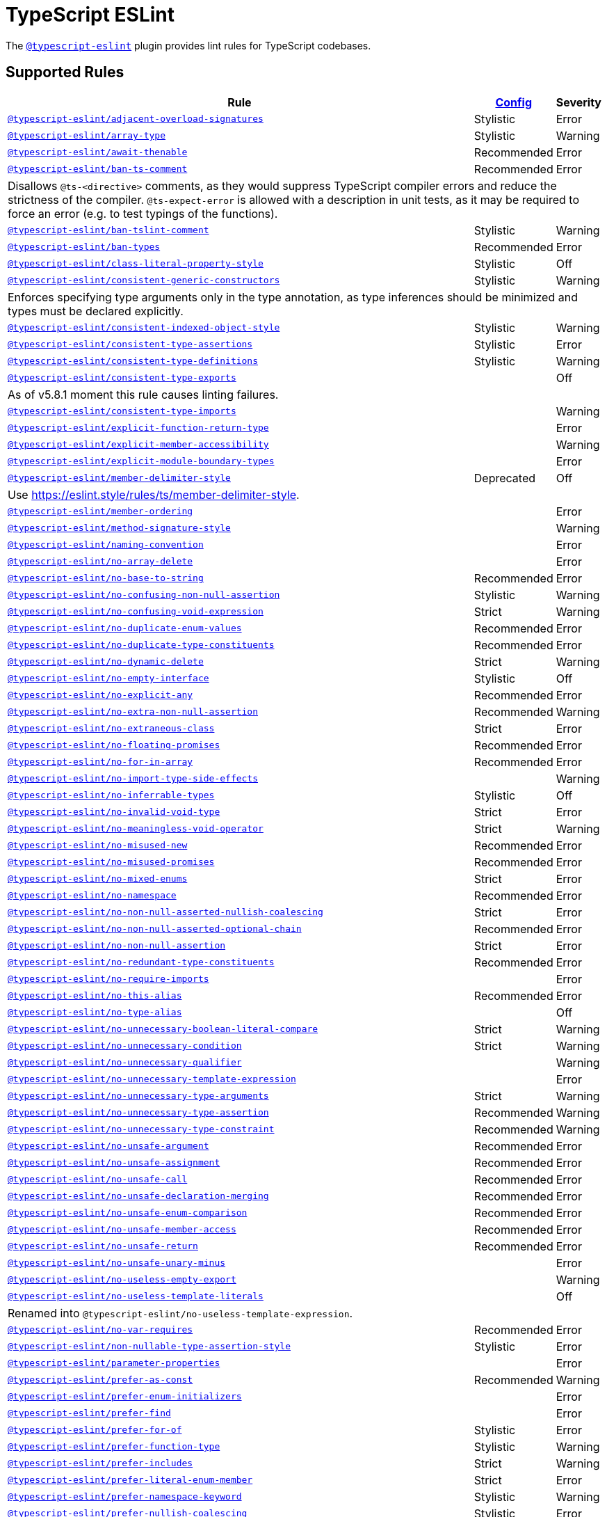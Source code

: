 = TypeScript ESLint
:ts-eslint-rules: https://typescript-eslint.io/rules

The `link:https://typescript-eslint.io[@typescript-eslint]` plugin provides lint rules for TypeScript codebases.


== Supported Rules

[cols="~,1,1"]
|===
| Rule | {ts-eslint-rules}/#supported-rules[Config] | Severity

| `link:{ts-eslint-rules}/adjacent-overload-signatures/[@typescript-eslint/adjacent-overload-signatures]`
| Stylistic
| Error

| `link:{ts-eslint-rules}/array-type/[@typescript-eslint/array-type]`
| Stylistic
| Warning

| `link:{ts-eslint-rules}/await-thenable/[@typescript-eslint/await-thenable]`
| Recommended
| Error

| `link:{ts-eslint-rules}/ban-ts-comment/[@typescript-eslint/ban-ts-comment]`
| Recommended
| Error
3+| Disallows `@ts-<directive>` comments, as they would suppress TypeScript compiler errors and reduce the strictness of the compiler.
`@ts-expect-error` is allowed with a description in unit tests,
as it may be required to force an error
(e.g. to test typings of the functions).

| `link:{ts-eslint-rules}/ban-tslint-comment/[@typescript-eslint/ban-tslint-comment]`
| Stylistic
| Warning

| `link:{ts-eslint-rules}/ban-types/[@typescript-eslint/ban-types]`
| Recommended
| Error

| `link:{ts-eslint-rules}/class-literal-property-style/[@typescript-eslint/class-literal-property-style]`
| Stylistic
| Off

| `link:{ts-eslint-rules}/consistent-generic-constructors/[@typescript-eslint/consistent-generic-constructors]`
| Stylistic
| Warning
3+| Enforces specifying type arguments only in the type annotation,
as type inferences should be minimized and types must be declared explicitly.

| `link:{ts-eslint-rules}/consistent-indexed-object-style/[@typescript-eslint/consistent-indexed-object-style]`
| Stylistic
| Warning

| `link:{ts-eslint-rules}/consistent-type-assertions/[@typescript-eslint/consistent-type-assertions]`
| Stylistic
| Error

| `link:{ts-eslint-rules}/consistent-type-definitions/[@typescript-eslint/consistent-type-definitions]`
| Stylistic
| Warning

| `link:{ts-eslint-rules}/consistent-type-exports/[@typescript-eslint/consistent-type-exports]`
|
| Off
3+| As of v5.8.1 moment this rule causes linting failures.

| `link:{ts-eslint-rules}/consistent-type-imports/[@typescript-eslint/consistent-type-imports]`
|
| Warning

| `link:{ts-eslint-rules}/explicit-function-return-type/[@typescript-eslint/explicit-function-return-type]`
|
| Error

| `link:{ts-eslint-rules}/explicit-member-accessibility/[@typescript-eslint/explicit-member-accessibility]`
|
| Warning

| `link:{ts-eslint-rules}/explicit-module-boundary-types/[@typescript-eslint/explicit-module-boundary-types]`
|
| Error

| `link:{ts-eslint-rules}/member-delimiter-style/[@typescript-eslint/member-delimiter-style]`
| Deprecated
| Off
3+| Use https://eslint.style/rules/ts/member-delimiter-style.

| `link:{ts-eslint-rules}/member-ordering/[@typescript-eslint/member-ordering]`
|
| Error

| `link:{ts-eslint-rules}/method-signature-style/[@typescript-eslint/method-signature-style]`
|
| Warning

| `link:{ts-eslint-rules}/naming-convention/[@typescript-eslint/naming-convention]`
|
| Error

| `link:{ts-eslint-rules}/no-array-delete/[@typescript-eslint/no-array-delete]`
|
| Error

| `link:{ts-eslint-rules}/no-base-to-string/[@typescript-eslint/no-base-to-string]`
| Recommended
| Error

| `link:{ts-eslint-rules}/no-confusing-non-null-assertion/[@typescript-eslint/no-confusing-non-null-assertion]`
| Stylistic
| Warning

| `link:{ts-eslint-rules}/no-confusing-void-expression/[@typescript-eslint/no-confusing-void-expression]`
| Strict
| Warning

| `link:{ts-eslint-rules}/no-duplicate-enum-values/[@typescript-eslint/no-duplicate-enum-values]`
| Recommended
| Error

| `link:{ts-eslint-rules}/no-duplicate-type-constituents/[@typescript-eslint/no-duplicate-type-constituents]`
| Recommended
| Error

| `link:{ts-eslint-rules}/no-dynamic-delete/[@typescript-eslint/no-dynamic-delete]`
| Strict
| Warning

| `link:{ts-eslint-rules}/no-empty-interface/[@typescript-eslint/no-empty-interface]`
| Stylistic
| Off

| `link:{ts-eslint-rules}/no-explicit-any/[@typescript-eslint/no-explicit-any]`
| Recommended
| Error

| `link:{ts-eslint-rules}/no-extra-non-null-assertion/[@typescript-eslint/no-extra-non-null-assertion]`
| Recommended
| Warning

| `link:{ts-eslint-rules}/no-extraneous-class/[@typescript-eslint/no-extraneous-class]`
| Strict
| Error

| `link:{ts-eslint-rules}/no-floating-promises/[@typescript-eslint/no-floating-promises]`
| Recommended
| Error

| `link:{ts-eslint-rules}/no-for-in-array/[@typescript-eslint/no-for-in-array]`
| Recommended
| Error

| `link:{ts-eslint-rules}/no-import-type-side-effects/[@typescript-eslint/no-import-type-side-effects]`
|
| Warning

| `link:{ts-eslint-rules}/no-inferrable-types/[@typescript-eslint/no-inferrable-types]`
| Stylistic
| Off

| `link:{ts-eslint-rules}/no-invalid-void-type/[@typescript-eslint/no-invalid-void-type]`
| Strict
| Error

| `link:{ts-eslint-rules}/no-meaningless-void-operator/[@typescript-eslint/no-meaningless-void-operator]`
| Strict
| Warning

| `link:{ts-eslint-rules}/no-misused-new/[@typescript-eslint/no-misused-new]`
| Recommended
| Error

| `link:{ts-eslint-rules}/no-misused-promises/[@typescript-eslint/no-misused-promises]`
| Recommended
| Error

| `link:{ts-eslint-rules}/no-namespace/[@typescript-eslint/no-mixed-enums]`
| Strict
| Error

| `link:{ts-eslint-rules}/no-namespace/[@typescript-eslint/no-namespace]`
| Recommended
| Error

| `link:{ts-eslint-rules}/no-non-null-asserted-nullish-coalescing/[@typescript-eslint/no-non-null-asserted-nullish-coalescing]`
| Strict
| Error

| `link:{ts-eslint-rules}/no-non-null-asserted-optional-chain/[@typescript-eslint/no-non-null-asserted-optional-chain]`
| Recommended
| Error

| `link:{ts-eslint-rules}/no-non-null-assertion/[@typescript-eslint/no-non-null-assertion]`
| Strict
| Error

| `link:{ts-eslint-rules}/no-redundant-type-constituents/[@typescript-eslint/no-redundant-type-constituents]`
| Recommended
| Error

| `link:{ts-eslint-rules}/no-require-imports/[@typescript-eslint/no-require-imports]`
|
| Error

| `link:{ts-eslint-rules}/no-this-alias/[@typescript-eslint/no-this-alias]`
| Recommended
| Error

| `link:{ts-eslint-rules}/no-type-alias/[@typescript-eslint/no-type-alias]`
|
| Off

| `link:{ts-eslint-rules}/no-unnecessary-boolean-literal-compare/[@typescript-eslint/no-unnecessary-boolean-literal-compare]`
| Strict
| Warning

| `link:{ts-eslint-rules}/no-unnecessary-condition/[@typescript-eslint/no-unnecessary-condition]`
| Strict
| Warning

| `link:{ts-eslint-rules}/no-unnecessary-qualifier/[@typescript-eslint/no-unnecessary-qualifier]`
|
| Warning

| `link:{ts-eslint-rules}/no-unnecessary-template-expression/[@typescript-eslint/no-unnecessary-template-expression]`
|
| Error

| `link:{ts-eslint-rules}/no-unnecessary-type-arguments/[@typescript-eslint/no-unnecessary-type-arguments]`
| Strict
| Warning

| `link:{ts-eslint-rules}/no-unnecessary-type-assertion/[@typescript-eslint/no-unnecessary-type-assertion]`
| Recommended
| Warning

| `link:{ts-eslint-rules}/no-unnecessary-type-constraint/[@typescript-eslint/no-unnecessary-type-constraint]`
| Recommended
| Warning

| `link:{ts-eslint-rules}/no-unsafe-argument/[@typescript-eslint/no-unsafe-argument]`
| Recommended
| Error

| `link:{ts-eslint-rules}/no-unsafe-assignment/[@typescript-eslint/no-unsafe-assignment]`
| Recommended
| Error

| `link:{ts-eslint-rules}/no-unsafe-call/[@typescript-eslint/no-unsafe-call]`
| Recommended
| Error

| `link:{ts-eslint-rules}/no-unsafe-declaration-merging/[@typescript-eslint/no-unsafe-declaration-merging]`
| Recommended
| Error

| `link:{ts-eslint-rules}/no-unsafe-enum-comparison/[@typescript-eslint/no-unsafe-enum-comparison]`
| Recommended
| Error

| `link:{ts-eslint-rules}/no-unsafe-member-access/[@typescript-eslint/no-unsafe-member-access]`
| Recommended
| Error

| `link:{ts-eslint-rules}/no-unsafe-return/[@typescript-eslint/no-unsafe-return]`
| Recommended
| Error

| `link:{ts-eslint-rules}/no-unsafe-unary-minus/[@typescript-eslint/no-unsafe-unary-minus]`
|
| Error

| `link:{ts-eslint-rules}/no-useless-empty-export/[@typescript-eslint/no-useless-empty-export]`
|
| Warning

| `link:{ts-eslint-rules}/no-useless-template-literals/[@typescript-eslint/no-useless-template-literals]`
|
| Off
3+| Renamed into `@typescript-eslint/no-useless-template-expression`.

| `link:{ts-eslint-rules}/no-var-requires/[@typescript-eslint/no-var-requires]`
| Recommended
| Error

| `link:{ts-eslint-rules}/non-nullable-type-assertion-style/[@typescript-eslint/non-nullable-type-assertion-style]`
| Stylistic
| Error

| `link:{ts-eslint-rules}/parameter-properties/[@typescript-eslint/parameter-properties]`
|
| Error

| `link:{ts-eslint-rules}/prefer-as-const/[@typescript-eslint/prefer-as-const]`
| Recommended
| Warning

| `link:{ts-eslint-rules}/prefer-enum-initializers/[@typescript-eslint/prefer-enum-initializers]`
|
| Error

| `link:{ts-eslint-rules}/prefer-find/[@typescript-eslint/prefer-find]`
|
| Error

| `link:{ts-eslint-rules}/prefer-for-of/[@typescript-eslint/prefer-for-of]`
| Stylistic
| Error

| `link:{ts-eslint-rules}/prefer-function-type/[@typescript-eslint/prefer-function-type]`
| Stylistic
| Warning

| `link:{ts-eslint-rules}/prefer-includes/[@typescript-eslint/prefer-includes]`
| Strict
| Warning

| `link:{ts-eslint-rules}/prefer-literal-enum-member/[@typescript-eslint/prefer-literal-enum-member]`
| Strict
| Error

| `link:{ts-eslint-rules}/prefer-namespace-keyword/[@typescript-eslint/prefer-namespace-keyword]`
| Stylistic
| Warning

| `link:{ts-eslint-rules}/prefer-nullish-coalescing/[@typescript-eslint/prefer-nullish-coalescing]`
| Stylistic
| Error

| `link:{ts-eslint-rules}/prefer-optional-chain/[@typescript-eslint/prefer-optional-chain]`
| Stylistic
| Error

| `link:{ts-eslint-rules}/prefer-readonly/[@typescript-eslint/prefer-readonly]`
|
| Warning

| `link:{ts-eslint-rules}/prefer-readonly-parameter-types/[@typescript-eslint/prefer-readonly-parameter-types]`
|
| Off

| `link:{ts-eslint-rules}/prefer-reduce-type-parameter/[@typescript-eslint/prefer-reduce-type-parameter]`
| Strict
| Warning

| `link:{ts-eslint-rules}/prefer-regexp-exec/[@typescript-eslint/prefer-regexp-exec]`
|
| Warning

| `link:{ts-eslint-rules}/prefer-return-this-type/[@typescript-eslint/prefer-return-this-type]`
| Strict
| Warning

| `link:{ts-eslint-rules}/prefer-string-starts-ends-with/[@typescript-eslint/prefer-string-starts-ends-with]`
| Stylistic
| Warning

| `link:{ts-eslint-rules}/prefer-ts-expect-error/[@typescript-eslint/prefer-ts-expect-error]`
| Strict
| Off
3+| Deprecated. Use `@typescript-eslint/ban-ts-comment` instead.

| `link:{ts-eslint-rules}/promise-function-async/[@typescript-eslint/promise-function-async]`
|
| Warning
3+| If the `func-style` is `declaration`,
arrow functions can only be lambdas,
so `async` keyword can be skipped for brevity.

If the `func-style` is `expression`,
not checking arrow functions causes `require-await` to miss async functions.

| `link:{ts-eslint-rules}/require-array-sort-compare/[@typescript-eslint/require-array-sort-compare]`
|
| Error

| `link:{ts-eslint-rules}/restrict-plus-operands/[@typescript-eslint/restrict-plus-operands]`
| Recommended
| Error

| `link:{ts-eslint-rules}/restrict-template-expressions/[@typescript-eslint/restrict-template-expressions]`
| Recommended
| Error

| `link:{ts-eslint-rules}/sort-type-constituents/[@typescript-eslint/sort-type-constituents]`
|
| Off

| `link:{ts-eslint-rules}/strict-boolean-expressions/[@typescript-eslint/strict-boolean-expressions]`
|
| Error

| `link:{ts-eslint-rules}/switch-exhaustiveness-check/[@typescript-eslint/switch-exhaustiveness-check]`
|
| Error

| `link:{ts-eslint-rules}/triple-slash-reference/[@typescript-eslint/triple-slash-reference]`
| Recommended
| Error

| `link:{ts-eslint-rules}/type-annotation-spacing/[@typescript-eslint/type-annotation-spacing]`
| Deprecated
| Off
3+| Use https://eslint.style/rules/ts/type-annotation-spacing.

| `link:{ts-eslint-rules}/typedef/[@typescript-eslint/typedef]`
|
| Error

| `link:{ts-eslint-rules}/unbound-method/[@typescript-eslint/unbound-method]`
| Recommended
| Error

| `link:{ts-eslint-rules}/unified-signatures/[@typescript-eslint/unified-signatures]`
| Strict
| Error
3+| If parameters in the signatures have different names,
then the function signatures will remain separate.

| `link:{ts-eslint-rules}/use-unknown-in-catch-callback-variable/[@typescript-eslint/use-unknown-in-catch-callback-variable]`
| Strict
| Error

|===


== Extension Rules

These rules extend and disable the corresponding ESLint core rules for TypeScript files.

[cols="~,1,1"]
|===
| Rule | {ts-eslint-rules}/#supported-rules[Config] | Severity

| `link:{ts-eslint-rules}/block-spacing/[@typescript-eslint/block-spacing]`
| Deprecated
| Off
3+| Use https://eslint.style/rules/ts/block-spacing.

| `link:{ts-eslint-rules}/brace-style/[@typescript-eslint/brace-style]`
| Deprecated
| Off
3+| Use https://eslint.style/rules/ts/brace-style.

| `link:{ts-eslint-rules}/class-methods-use-this/[@typescript-eslint/class-methods-use-this]`
|
| Warning

| `link:{ts-eslint-rules}/comma-dangle/[@typescript-eslint/comma-dangle]`
| Deprecated
| Off
3+| Use https://eslint.style/rules/ts/comma-dangle.

| `link:{ts-eslint-rules}/comma-spacing/[@typescript-eslint/comma-spacing]`
| Deprecated
| Off
3+| Use https://eslint.style/rules/ts/comma-spacing.

| `link:{ts-eslint-rules}/consistent-return/[@typescript-eslint/consistent-return]`
|
| Error

| `link:{ts-eslint-rules}/default-param-last/[@typescript-eslint/default-param-last]`
|
| Error

| `link:{ts-eslint-rules}/dot-notation/[@typescript-eslint/dot-notation]`
| Stylistic
| Warning

| `link:{ts-eslint-rules}/func-call-spacing/[@typescript-eslint/func-call-spacing]`
| Deprecated
| Off
3+| Use https://eslint.style/rules/ts/function-call-spacing.

| `link:{ts-eslint-rules}/indent/[@typescript-eslint/indent]`
| Deprecated
| Off
3+| Use https://eslint.style/rules/ts/indent.

| `link:{ts-eslint-rules}/init-declarations/[@typescript-eslint/init-declarations]`
|
| Error

| `link:{ts-eslint-rules}/key-spacing/[@typescript-eslint/key-spacing]`
| Deprecated
| Off
3+| Use https://eslint.style/rules/ts/key-spacing.

| `link:{ts-eslint-rules}/keyword-spacing/[@typescript-eslint/keyword-spacing]`
| Deprecated
| Off
3+| Use https://eslint.style/rules/ts/keyword-spacing.

| `link:{ts-eslint-rules}/lines-around-comment/[@typescript-eslint/lines-around-comment]`
| Deprecated
| Off
3+| Use https://eslint.style/rules/ts/lines-around-comment.

| `link:{ts-eslint-rules}/lines-between-class-members/[@typescript-eslint/lines-between-class-members]`
| Deprecated
| Off
3+| Use https://eslint.style/rules/ts/lines-between-class-members.

| `link:{ts-eslint-rules}/no-array-constructor/[@typescript-eslint/no-array-constructor]`
| Recommended
| Warning

| `link:{ts-eslint-rules}/no-dupe-class-members/[@typescript-eslint/no-dupe-class-members]`
|
| Error

| `link:{ts-eslint-rules}/no-empty-function/[@typescript-eslint/no-empty-function]`
| Stylistic
| Error
3+| The `overrideMethods` option is disallowed, as it may change the behavior and needs to be commented.
The `decoratedFunctions` option is disallowed, as the decorator behavior needs to be commented.

| `link:{ts-eslint-rules}/no-extra-parens/[@typescript-eslint/no-extra-parens]`
| Deprecated
| Off
3+| Use https://eslint.style/rules/ts/no-extra-parens.

| `link:{ts-eslint-rules}/no-extra-semi/[@typescript-eslint/no-extra-semi]`
| Deprecated
| Off
3+| Use https://eslint.style/rules/ts/no-extra-semi.

| `link:{ts-eslint-rules}/no-implied-eval/[@typescript-eslint/no-implied-eval]`
| Recommended
| Error

| `link:{ts-eslint-rules}/no-invalid-this/[@typescript-eslint/no-invalid-this]`
|
| Error

| `link:{ts-eslint-rules}/no-loop-func/[@typescript-eslint/no-loop-func]`
|
| Error

| `link:{ts-eslint-rules}/no-loss-of-precision/[@typescript-eslint/no-loss-of-precision]`
| Recommended
| Error

| `link:{ts-eslint-rules}/no-magic-numbers/[@typescript-eslint/no-magic-numbers]`
|
| Off

| `link:{ts-eslint-rules}/no-redeclare/[@typescript-eslint/no-redeclare]`
|
| Error

| `link:{ts-eslint-rules}/no-restricted-imports/[@typescript-eslint/no-restricted-imports]`
|
| Error

| `link:{ts-eslint-rules}/no-shadow/[@typescript-eslint/no-shadow]`
|
| Off

| `link:{ts-eslint-rules}/no-throw-literal/[@typescript-eslint/no-throw-literal]`
|
| Off
3+| Deprecated. Use `@typescript-eslint/only-throw-error` instead.

| `link:{ts-eslint-rules}/no-unused-expressions/[@typescript-eslint/no-unused-expressions]`
|
| Error

| `link:{ts-eslint-rules}/no-unused-vars/[@typescript-eslint/no-unused-vars]`
| Recommended
| Error

| `link:{ts-eslint-rules}/no-use-before-define/[@typescript-eslint/no-use-before-define]`
|
| Error

| `link:{ts-eslint-rules}/no-useless-constructor/[@typescript-eslint/no-useless-constructor]`
| Strict
| Error

| `link:{ts-eslint-rules}/object-curly-spacing/[@typescript-eslint/object-curly-spacing]`
| Deprecated
| Off
3+| Use https://eslint.style/rules/ts/object-curly-spacing.

| `link:{ts-eslint-rules}/only-throw-error/[@typescript-eslint/only-throw-error]`
|
| Error

| `link:{ts-eslint-rules}/padding-line-between-statements/[@typescript-eslint/padding-line-between-statements]`
| Deprecated
| Off
3+| Use https://eslint.style/rules/ts/padding-line-between-statements.

| `link:{ts-eslint-rules}/quotes/[@typescript-eslint/quotes]`
| Deprecated
| Off
3+| Use https://eslint.style/rules/ts/quotes.

| `link:{ts-eslint-rules}/prefer-destructuring/[@typescript-eslint/prefer-destructuring]`
|
| Off

| `link:{ts-eslint-rules}/prefer-promise-reject-errors/[@typescript-eslint/prefer-promise-reject-errors]`
|
| Error

| `link:{ts-eslint-rules}/require-await/[@typescript-eslint/require-await]`
| Recommended
| Error

| `link:{ts-eslint-rules}/return-await/[@typescript-eslint/return-await]`
|
| Warning

| `link:{ts-eslint-rules}/semi/[@typescript-eslint/semi]`
| Deprecated
| Off
3+| Use https://eslint.style/rules/ts/semi.

| `link:{ts-eslint-rules}/space-before-blocks/[@typescript-eslint/space-before-blocks]`
| Deprecated
| Off
3+| Use https://eslint.style/rules/ts/space-before-blocks.

| `link:{ts-eslint-rules}/space-before-function-paren/[@typescript-eslint/space-before-function-paren]`
| Deprecated
| Off
3+| Use https://eslint.style/rules/ts/space-before-function-paren.

| `link:{ts-eslint-rules}/space-infix-ops/[@typescript-eslint/space-infix-ops]`
| Deprecated
| Off
3+| Use https://eslint.style/rules/ts/space-infix-ops.

|===
